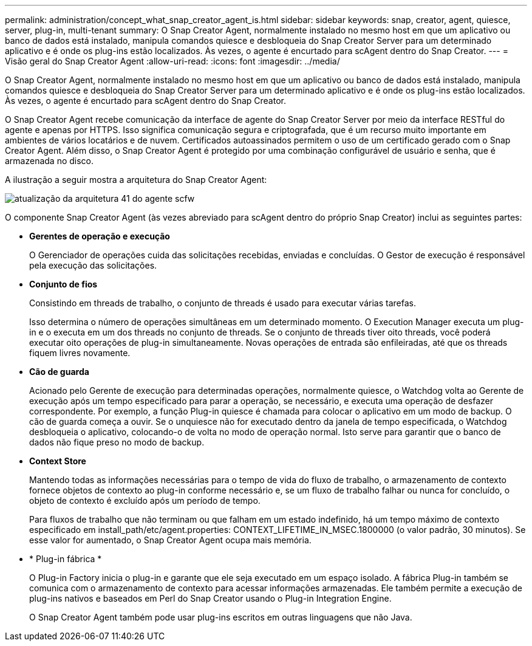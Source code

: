 ---
permalink: administration/concept_what_snap_creator_agent_is.html 
sidebar: sidebar 
keywords: snap, creator, agent, quiesce, server, plug-in, multi-tenant 
summary: O Snap Creator Agent, normalmente instalado no mesmo host em que um aplicativo ou banco de dados está instalado, manipula comandos quiesce e desbloqueia do Snap Creator Server para um determinado aplicativo e é onde os plug-ins estão localizados. Às vezes, o agente é encurtado para scAgent dentro do Snap Creator. 
---
= Visão geral do Snap Creator Agent
:allow-uri-read: 
:icons: font
:imagesdir: ../media/


[role="lead"]
O Snap Creator Agent, normalmente instalado no mesmo host em que um aplicativo ou banco de dados está instalado, manipula comandos quiesce e desbloqueia do Snap Creator Server para um determinado aplicativo e é onde os plug-ins estão localizados. Às vezes, o agente é encurtado para scAgent dentro do Snap Creator.

O Snap Creator Agent recebe comunicação da interface de agente do Snap Creator Server por meio da interface RESTful do agente e apenas por HTTPS. Isso significa comunicação segura e criptografada, que é um recurso muito importante em ambientes de vários locatários e de nuvem. Certificados autoassinados permitem o uso de um certificado gerado com o Snap Creator Agent. Além disso, o Snap Creator Agent é protegido por uma combinação configurável de usuário e senha, que é armazenada no disco.

A ilustração a seguir mostra a arquitetura do Snap Creator Agent:

image::../media/scfw_agent_architecture_41_refresh.gif[atualização da arquitetura 41 do agente scfw]

O componente Snap Creator Agent (às vezes abreviado para scAgent dentro do próprio Snap Creator) inclui as seguintes partes:

* *Gerentes de operação e execução*
+
O Gerenciador de operações cuida das solicitações recebidas, enviadas e concluídas. O Gestor de execução é responsável pela execução das solicitações.

* *Conjunto de fios*
+
Consistindo em threads de trabalho, o conjunto de threads é usado para executar várias tarefas.

+
Isso determina o número de operações simultâneas em um determinado momento. O Execution Manager executa um plug-in e o executa em um dos threads no conjunto de threads. Se o conjunto de threads tiver oito threads, você poderá executar oito operações de plug-in simultaneamente. Novas operações de entrada são enfileiradas, até que os threads fiquem livres novamente.

* *Cão de guarda*
+
Acionado pelo Gerente de execução para determinadas operações, normalmente quiesce, o Watchdog volta ao Gerente de execução após um tempo especificado para parar a operação, se necessário, e executa uma operação de desfazer correspondente. Por exemplo, a função Plug-in quiesce é chamada para colocar o aplicativo em um modo de backup. O cão de guarda começa a ouvir. Se o unquiesce não for executado dentro da janela de tempo especificada, o Watchdog desbloqueia o aplicativo, colocando-o de volta no modo de operação normal. Isto serve para garantir que o banco de dados não fique preso no modo de backup.

* *Context Store*
+
Mantendo todas as informações necessárias para o tempo de vida do fluxo de trabalho, o armazenamento de contexto fornece objetos de contexto ao plug-in conforme necessário e, se um fluxo de trabalho falhar ou nunca for concluído, o objeto de contexto é excluído após um período de tempo.

+
Para fluxos de trabalho que não terminam ou que falham em um estado indefinido, há um tempo máximo de contexto especificado em install_path/etc/agent.properties: CONTEXT_LIFETIME_IN_MSEC.1800000 (o valor padrão, 30 minutos). Se esse valor for aumentado, o Snap Creator Agent ocupa mais memória.

* * Plug-in fábrica *
+
O Plug-in Factory inicia o plug-in e garante que ele seja executado em um espaço isolado. A fábrica Plug-in também se comunica com o armazenamento de contexto para acessar informações armazenadas. Ele também permite a execução de plug-ins nativos e baseados em Perl do Snap Creator usando o Plug-in Integration Engine.

+
O Snap Creator Agent também pode usar plug-ins escritos em outras linguagens que não Java.


